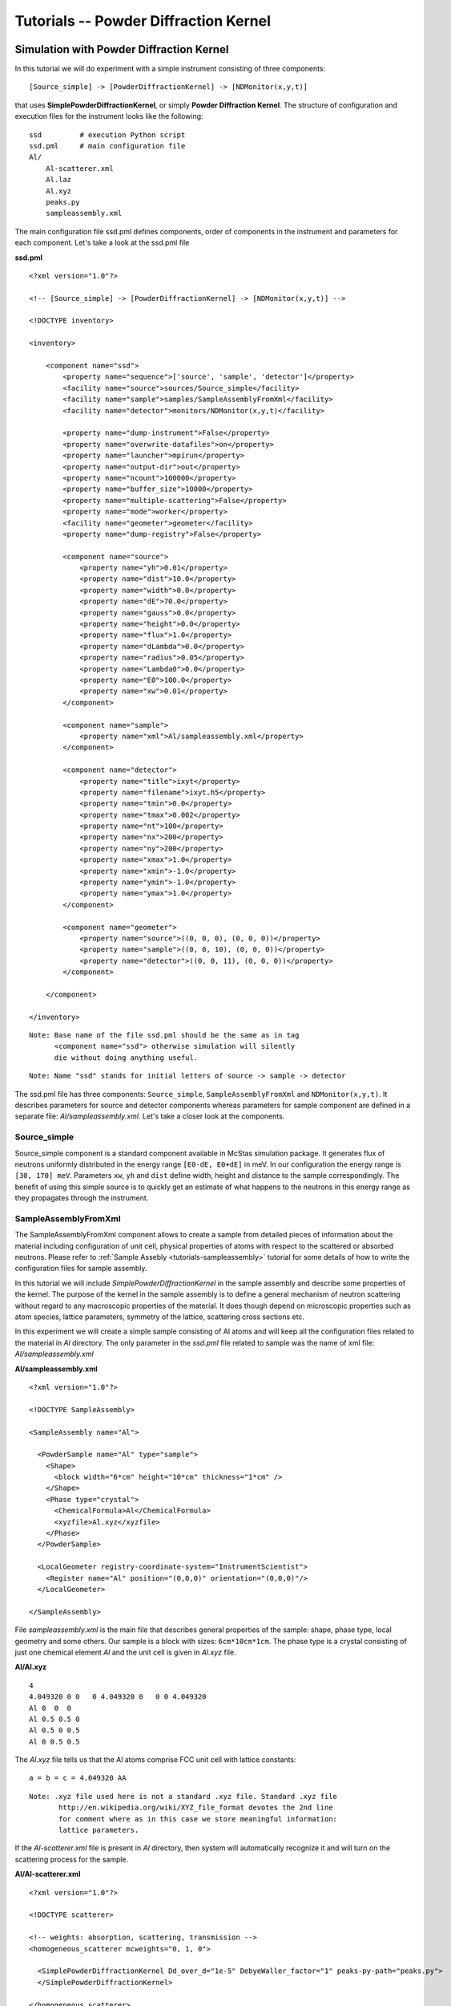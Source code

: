 .. _tutorials-powder-kernel:

Tutorials -- Powder Diffraction Kernel
==========================

Simulation with Powder Diffraction Kernel
^^^^^^^^^^^^^^^^^^^^^^^^^^^^^

In this tutorial we will do experiment with a simple instrument consisting of three
components:

::

[Source_simple] -> [PowderDiffractionKernel] -> [NDMonitor(x,y,t)]

that uses **SimplePowderDiffractionKernel**, or simply **Powder Diffraction Kernel**. The structure
of configuration and execution files for the instrument looks like the following:

::

    ssd         # execution Python script
    ssd.pml     # main configuration file
    Al/
        Al-scatterer.xml
        Al.laz
        Al.xyz
        peaks.py
        sampleassembly.xml

The main configuration file ssd.pml defines components, order of components in
the instrument and parameters for each component. Let's take a look at the ssd.pml file

**ssd.pml**

::

    <?xml version="1.0"?>

    <!-- [Source_simple] -> [PowderDiffractionKernel] -> [NDMonitor(x,y,t)] -->

    <!DOCTYPE inventory>

    <inventory>

        <component name="ssd">
            <property name="sequence">['source', 'sample', 'detector']</property>
            <facility name="source">sources/Source_simple</facility>
            <facility name="sample">samples/SampleAssemblyFromXml</facility>
            <facility name="detector">monitors/NDMonitor(x,y,t)</facility>

            <property name="dump-instrument">False</property>
            <property name="overwrite-datafiles">on</property>
            <property name="launcher">mpirun</property>
            <property name="output-dir">out</property>
            <property name="ncount">100000</property>
            <property name="buffer_size">10000</property>
            <property name="multiple-scattering">False</property>
            <property name="mode">worker</property>
            <facility name="geometer">geometer</facility>
            <property name="dump-registry">False</property>

            <component name="source">
                <property name="yh">0.01</property>
                <property name="dist">10.0</property>
                <property name="width">0.0</property>
                <property name="dE">70.0</property>
                <property name="gauss">0.0</property>
                <property name="height">0.0</property>
                <property name="flux">1.0</property>
                <property name="dLambda">0.0</property>
                <property name="radius">0.05</property>
                <property name="Lambda0">0.0</property>
                <property name="E0">100.0</property>
                <property name="xw">0.01</property>
            </component>

            <component name="sample">
                <property name="xml">Al/sampleassembly.xml</property>
            </component>

            <component name="detector">
                <property name="title">ixyt</property>
                <property name="filename">ixyt.h5</property>
                <property name="tmin">0.0</property>
                <property name="tmax">0.002</property>
                <property name="nt">100</property>
                <property name="nx">200</property>
                <property name="ny">200</property>
                <property name="xmax">1.0</property>
                <property name="xmin">-1.0</property>
                <property name="ymin">-1.0</property>
                <property name="ymax">1.0</property>
            </component>

            <component name="geometer">
                <property name="source">((0, 0, 0), (0, 0, 0))</property>
                <property name="sample">((0, 0, 10), (0, 0, 0))</property>
                <property name="detector">((0, 0, 11), (0, 0, 0))</property>
            </component>

        </component>

    </inventory>

::

 Note: Base name of the file ssd.pml should be the same as in tag
       <component name="ssd"> otherwise simulation will silently
       die without doing anything useful.

::

 Note: Name "ssd" stands for initial letters of source -> sample -> detector

The ssd.pml file has three components: ``Source_simple``, ``SampleAssemblyFromXml`` and
``NDMonitor(x,y,t)``. It describes parameters for source and detector components
whereas parameters for sample component are defined in a separate file:
*Al/sampleassembly.xml*. Let's take a closer look at the components.

Source_simple
-------------

Source_simple component is a standard component available in McStas simulation package.
It generates flux of neutrons uniformly distributed in the energy range ``[E0-dE, E0+dE]`` in meV.
In our configuration the energy range is ``[30, 170] meV``. Parameters ``xw``, ``yh`` and
``dist`` define width, height and distance to the sample correspondingly. The benefit
of using this simple source is to quickly get an estimate of what happens to the neutrons
in this energy range as they propagates through the instrument.


SampleAssemblyFromXml
---------------------

The SampleAssemblyFromXml component allows to create a sample from detailed pieces
of information about the material including configuration of unit cell, physical
properties of atoms with respect to the scattered or absorbed neutrons. Please refer
to :ref:`Sample Assebly <tutorials-sampleassembly>` tutorial for some details
of how to write the configuration files for sample assembly.

In this tutorial we will include *SimplePowderDiffractionKernel* in the sample assembly
and describe some properties of the kernel. The purpose of the kernel in the sample
assembly is to define a general mechanism of neutron scattering without
regard to any macroscopic properties of the material. It does though depend on
microscopic properties such as atom species, lattice parameters, symmetry of the
lattice, scattering cross sections etc.

In this experiment we will create a simple sample consisting of Al atoms and will
keep all the configuration files related to the material in *Al* directory. The only
parameter in the *ssd.pml* file related to sample was the name of xml file: *Al/sampleassembly.xml*

**Al/sampleassembly.xml**

::

    <?xml version="1.0"?>

    <!DOCTYPE SampleAssembly>

    <SampleAssembly name="Al">

      <PowderSample name="Al" type="sample">
        <Shape>
          <block width="6*cm" height="10*cm" thickness="1*cm" />
        </Shape>
        <Phase type="crystal">
          <ChemicalFormula>Al</ChemicalFormula>
          <xyzfile>Al.xyz</xyzfile>
        </Phase>
      </PowderSample>

      <LocalGeometer registry-coordinate-system="InstrumentScientist">
        <Register name="Al" position="(0,0,0)" orientation="(0,0,0)"/>
      </LocalGeometer>

    </SampleAssembly>

File *sampleassembly.xml* is the main file that describes general properties of the sample:
shape, phase type, local geometry and some others. Our sample is a block with sizes: ``6cm*10cm*1cm``.
The phase type is a crystal consisting of just one chemical element *Al* and the
unit cell is given in *Al.xyz* file.

**Al/Al.xyz**

::

    4
    4.049320 0 0   0 4.049320 0   0 0 4.049320
    Al 0  0  0
    Al 0.5 0.5 0
    Al 0.5 0 0.5
    Al 0 0.5 0.5

The *Al.xyz* file tells us that the Al atoms comprise FCC unit cell with lattice
constants:

::

 a = b = c = 4.049320 AA

::

 Note: .xyz file used here is not a standard .xyz file. Standard .xyz file
        http://en.wikipedia.org/wiki/XYZ_file_format devotes the 2nd line
        for comment where as in this case we store meaningful information:
        lattice parameters.

If the *Al-scatterer.xml* file is present in *Al* directory, then system will automatically
recognize it and will turn on the scattering process for the sample.

**Al/Al-scatterer.xml**

::

    <?xml version="1.0"?>

    <!DOCTYPE scatterer>

    <!-- weights: absorption, scattering, transmission -->
    <homogeneous_scatterer mcweights="0, 1, 0">

      <SimplePowderDiffractionKernel Dd_over_d="1e-5" DebyeWaller_factor="1" peaks-py-path="peaks.py">
      </SimplePowderDiffractionKernel>

    </homogeneous_scatterer>

*Al-scatterer.xml* configuration file describes the scattering process by defining
the kernel. As mentioned above, we use *SimplePowderDiffractionKernel* for our experiment.
We need to specify several parameters for the kernel: relative line width :math:`\Delta d/d`
(``Dd_over_d``), Debye-Waller factor (``DebyeWaller_factor``) and file containing
information about the diffraction planes (``peaks-py-path``).

**peaks.py**

::

    from mccomponents.sample.diffraction.SimplePowderDiffractionKernel import Peak

    peaks = [
        Peak(q=2.687561, F_squared=1.690000, multiplicity=8, intrinsic_line_width=0.000000, DebyeWaller_factor=1.000000),
        Peak(q=3.103329, F_squared=1.690000, multiplicity=6, intrinsic_line_width=0.000000, DebyeWaller_factor=1.000000),
        Peak(q=4.388769, F_squared=1.440000, multiplicity=12, intrinsic_line_width=0.000000, DebyeWaller_factor=1.000000),
        Peak(q=5.146288, F_squared=1.440000, multiplicity=24, intrinsic_line_width=0.000000, DebyeWaller_factor=1.000000),
        Peak(q=5.375123, F_squared=1.210000, multiplicity=8, intrinsic_line_width=0.000000, DebyeWaller_factor=1.000000),
        Peak(q=6.206657, F_squared=1.210000, multiplicity=6, intrinsic_line_width=0.000000, DebyeWaller_factor=1.000000),
        Peak(q=6.763548, F_squared=1.000000, multiplicity=24, intrinsic_line_width=0.000000, DebyeWaller_factor=1.000000),
        Peak(q=6.939254, F_squared=1.000000, multiplicity=24, intrinsic_line_width=0.000000, DebyeWaller_factor=1.000000),
        Peak(q=7.601572, F_squared=1.000000, multiplicity=24, intrinsic_line_width=0.000000, DebyeWaller_factor=1.000000),
        Peak(q=8.062684, F_squared=0.810000, multiplicity=24, intrinsic_line_width=0.000000, DebyeWaller_factor=1.000000),
        Peak(q=8.062684, F_squared=0.810000, multiplicity=8, intrinsic_line_width=0.000000, DebyeWaller_factor=1.000000),
        Peak(q=8.777539, F_squared=0.640000, multiplicity=12, intrinsic_line_width=0.000000, DebyeWaller_factor=1.000000),
        Peak(q=9.179770, F_squared=0.640000, multiplicity=48, intrinsic_line_width=0.000000, DebyeWaller_factor=1.000000),
        Peak(q=9.309986, F_squared=0.640000, multiplicity=24, intrinsic_line_width=0.000000, DebyeWaller_factor=1.000000),
        Peak(q=9.309986, F_squared=0.640000, multiplicity=6, intrinsic_line_width=0.000000, DebyeWaller_factor=1.000000),
        Peak(q=9.813587, F_squared=0.490000, multiplicity=24, intrinsic_line_width=0.000000, DebyeWaller_factor=1.000000),
        Peak(q=10.174943, F_squared=0.490000, multiplicity=24, intrinsic_line_width=0.000000, DebyeWaller_factor=1.000000),
        Peak(q=10.292577, F_squared=0.490000, multiplicity=24, intrinsic_line_width=0.000000, DebyeWaller_factor=1.000000),
        Peak(q=10.750246, F_squared=0.490000, multiplicity=8, intrinsic_line_width=0.000000, DebyeWaller_factor=1.000000),
        Peak(q=11.081100, F_squared=0.360000, multiplicity=24, intrinsic_line_width=0.000000, DebyeWaller_factor=1.000000),
        Peak(q=11.081100, F_squared=0.360000, multiplicity=24, intrinsic_line_width=0.000000, DebyeWaller_factor=1.000000),
        Peak(q=11.189210, F_squared=0.360000, multiplicity=24, intrinsic_line_width=0.000000, DebyeWaller_factor=1.000000),
        Peak(q=11.611592, F_squared=0.360000, multiplicity=48, intrinsic_line_width=0.000000, DebyeWaller_factor=1.000000),
        Peak(q=11.918560, F_squared=0.360000, multiplicity=24, intrinsic_line_width=0.000000, DebyeWaller_factor=1.000000),
        Peak(q=11.918560, F_squared=0.360000, multiplicity=48, intrinsic_line_width=0.000000, DebyeWaller_factor=1.000000),
        Peak(q=12.413314, F_squared=0.250000, multiplicity=6, intrinsic_line_width=0.000000, DebyeWaller_factor=1.000000),
    ]

*peaks.py* file specifies cumulative parameters based on the Al.laz `powder pattern
file <http://www.mcstas.org/download/components/data/>`_
available in McStas package . We show the Al.laz file here for reference purposes:

**Al/Al.laz**

::

    # TITLE *Aluminum-Al-[FM3-M] Miller, H.P.jr.;DuMond, J.W.M.[1942] at 298 K
    # CELL 4.049320 4.049320 4.049320 90.000000 90.000000 90.000000
    # SPCGRP F M 3 M   CUBIC STRUCTURE
    # ATOM AL 1 0.000000 0.000000 0.000000
    # SCATTERING FACTOR  COEFFICIENTS: AL     F= 0.345 CM-12
    # Reference: Physical Review (1940) 57, 198-206
    #
    # Physical parameters:
    # sigma_coh 1.495   coherent scattering cross section in [barn]
    # sigma_inc 0.0082  incoherent scattering cross section in [barn]
    # sigma_abs 0.231   absorption scattering cross section in [barn]
    # density   2.70    in [g/cm^3]
    # weight    26.98   in [g/mol]
    # nb_atoms  4       in [atoms/unit cell]
    # v_sound   5100    in [m/s]
    # v_sound_l 6420    velocity of longitudinal sound in [m/s]
    # v_sound_t 3040    velocity of transversal sound in [m/s]
    # T_m       933.5   melting temperature in [K]
    # T_b       2792.2  boiling temperature in [K]
    # At_number 13      atomic number Z
    # lattice_a 4.04932 lattice parameter a in [Angs]
    #
    # Format parameters: Lazy format <http://icsd.ill.fr>
    # column_j 17 multiplicity 'j'
    # column_d 6  d-spacing 'd' in [Angs]
    # column_F 13 norm of scattering factor |F| in [barn^0.5]
    # column_h 1
    # column_k 2
    # column_l 3
    #
    # H  K  L  THETA  2THETA D VALUE  1/D**2 SIN2*1000  H  K  L INTENSITY         /F(HKL)/       A(HKL)      B(HKL) PHA.ANG. MULT   LPG
      1  1  1  12.35  24.70   2.3379  0.1830    45.74   1  1  1    1000.0              1.3         1.32         0.00    0.00  8  22.38
      2  0  0  14.30  28.59   2.0247  0.2439    60.99   2  0  0     550.0              1.3         1.30         0.00    0.00  6  16.92
      2  2  0  20.44  40.88   1.4317  0.4879   121.97   2  2  0     503.5              1.2         1.22         0.00    0.00 12   8.75
      3  1  1  24.18  48.35   1.2209  0.6709   167.71   3  1  1     686.4              1.2         1.17         0.00    0.00 24   6.54
      2  2  2  25.32  50.65   1.1689  0.7318   182.96   2  2  2     205.3              1.1         1.15         0.00    0.00  8   6.05
      4  0  0  29.60  59.20   1.0123  0.9758   243.95   4  0  0     106.3              1.1         1.08         0.00    0.00  6   4.71
      3  3  1  32.56  65.13   0.9290  1.1587   289.69   3  3  1     337.1              1.0         1.03         0.00    0.00 24   4.10
      4  2  0  33.52  67.04   0.9055  1.2197   304.93   4  2  0     314.0              1.0         1.02         0.00    0.00 24   3.93
      4  2  2  37.22  74.45   0.8266  1.4637   365.92   4  2  2     242.5              1.0         0.96         0.00    0.00 24   3.43
      5  1  1  39.91  79.82   0.7793  1.6466   411.66   5  1  1     204.2              0.9         0.91         0.00    0.00 24   3.17
      3  3  3  39.91  79.82   0.7793  1.6466   411.66   3  3  3      68.1              0.9         0.91         0.00    0.00  8   3.17
      4  4  0  44.31  88.61   0.7158  1.9516   487.89   4  4  0      79.3              0.8         0.85         0.00    0.00 12   2.86
      5  3  1  46.93  93.86   0.6845  2.1345   533.63   5  3  1     277.3              0.8         0.81         0.00    0.00 48   2.74
      4  4  2  47.81  95.61   0.6749  2.1955   548.88   4  4  2     132.9              0.8         0.80         0.00    0.00 24   2.71
      6  0  0  47.81  95.61   0.6749  2.1955   548.88   6  0  0      33.2              0.8         0.80         0.00    0.00  6   2.71
      6  2  0  51.35 102.69   0.6403  2.4395   609.87   6  2  0     113.9              0.7         0.75         0.00    0.00 24   2.63
      5  3  3  54.07 108.13   0.6175  2.6224   655.61   5  3  3     102.9              0.7         0.72         0.00    0.00 24   2.60
      6  2  2  54.99 109.98   0.6105  2.6834   670.85   6  2  2      99.8              0.7         0.71         0.00    0.00 24   2.60
      4  4  4  58.81 117.63   0.5845  2.9274   731.84   4  4  4      29.9              0.7         0.66         0.00    0.00  8   2.64
      5  5  1  61.86 123.72   0.5670  3.1103   777.58   5  5  1      84.6              0.6         0.63         0.00    0.00 24   2.73
      7  1  1  61.86 123.72   0.5670  3.1103   777.58   7  1  1      84.6              0.6         0.63         0.00    0.00 24   2.73
      6  4  0  62.92 125.85   0.5615  3.1713   792.83   6  4  0      83.4              0.6         0.62         0.00    0.00 24   2.77
      6  4  2  67.52 135.04   0.5411  3.4153   853.82   6  4  2     163.1              0.6         0.59         0.00    0.00 48   3.06
      5  5  3  71.52 143.05   0.5272  3.5982   899.56   5  5  3      85.2              0.6         0.56         0.00    0.00 24   3.51
      7  3  1  71.52 143.05   0.5272  3.5982   899.56   7  3  1     170.5              0.6         0.56         0.00    0.00 48   3.51
      8  0  0  81.05 162.10   0.5062  3.9032   975.79   8  0  0      34.4              0.5         0.52         0.00    0.00  6   6.59

Parameters for *peaks.py* file are automatically generated from *Al.laz* file using
Python script `peak_generator.py <http://dev.danse.us/trac/MCViNE/browser/trunk/instruments/VULCAN/applications/peak_generator.py>`_

::

 Note: For now peak_generator.py can only be used for cubic lattice types

Let's take a closer look at the parameters provided in *peaks.py* file.


Parameters ``q`` is a q-vector in reciprocal lattice related to lattice parameters and
Miller indices (h,k,l). For orthorhombic lattice type q-vector can be simplified as follows:

.. math::
   \bold{q} = (2\pi h/a)\bold{i} + (2\pi k/b)\bold{j} + (2\pi l/c)\bold{k}

with ``a``, ``b`` and ``c`` being the lattice constants. For FCC lattice type it
can be even further simplified to:

.. math::
   \bold{q} = 2\pi/a(h\bold{i} + k\bold{j} + l\bold{k})

so that the magnitude of the q-vector will be:

.. math::
   q = (2\pi/a)\sqrt{h^2 + k^2 + l^2}

Parameter ``F_squared`` is the squared structure factor corresponding to ``|F(hkl)|`` in *Al.laz* file:

::

    F_squared = F(hkl)^2

Parameter  ``multiplicity`` corresponds to column ``MULT`` in *Al.laz* file. Other
parameters ``intrinsic_line_width`` and ``DebyeWaller_factor`` should be obtained
from other experimental data.

NDMonitor(x,y,t)
----------------

The final component in our simple instrument is **NDMonitor**. It is a generic monitor
that can plot various dependencies of physical values: ``x``, ``y``, ``z``, ``vx``,
``vy``, ``vz``, ``w``, ``energy``.
For the instrument we are interested in neutron
distribution in ``(x,y)`` plane within some time range ``t``. For this we will use
``NDMonitor(x,y,t)`` component. Other examples of NDMonitor include ``NDMonitor(w,x)``
where ``w`` is the wavelength, ``NDMonitor(w)``, ``NDMonitor(energy,x)`` etc.
[Need to write a separate section on NDMonitor!!!]

The application script will look as follows:

**ssd**

::

    #!/usr/bin/env python

    import mcvine
    import mccomponents.sample.diffraction.xml

    def main():
        from mcvine.applications.InstrumentBuilder import build
        components = ['source', 'sample', 'detector']
        App = build(components)
        app = App('ssd')
        app.run()
        return

    if __name__ == '__main__':
        main()

After we finished with configuration and execution (application) files, it's time
to run the experiment simulation:

::

 $ python ssd

The results of scattered neutrons is displayed on NDMonitor(x,y,t). To get the neutron
intensity in ``(x,y)`` plane we need to sum neutron intensity over some time period.
For our system we integrated neutrons over the time range ``[0, 002] sec``. To draw
the plot for the monitor we use the script:

**plot_ndmonitor.py**

::

    #!/usr/bin/env python

    # Note: Before using this script make sure that "out/ixyt.h5" is generated!
    from histogram.hdf import load
    from histogram.plotter import defaultPlotter as dp

    h   = load('out/ixyt.h5', 'ix_y_t')
    ixy = h.sum('t')

    dp.plot(ixy)

This produces the diffraction image where every ring corresponds to separate
diffraction plane, or separate combination of Miller indices (h,k,l)

.. figure:: images/powder-kernel.png
   :width: 600px

   *Fig. 1 Diffraction with SimplePowderDiffractionKernel*


Simulation with PowderN
^^^^^^^^^^^^^^^^^^^^^^^

In the previous section we used ``SimplePowderDiffractionKernel`` and assembled
our sample using different pieces of information about material structure and
macroscopic parameters. We can achieve the same result using standard McStas component
for powder sample called ``PowderN.comp``. You might ask, why you actually need to have
PowderDiffractionKernel when one can use ``PowderN`` component instead. The answer is that PowderDiffractionKernel
allows more flexibility in defining your sample, especially when you want to investigate
a complex structure for which the powder pattern file is not available.

Let's replace ``SampleAssemblyFromXml`` component by ``PowderN`` and see if results
are consistent.

**ssd2.pml**

::

    <?xml version="1.0"?>

    <!-- [Source_simple] -> [PowderN] -> [NDMonitor(x,y,t)] -->

    <!DOCTYPE inventory>

    <inventory>

        <component name="ssd2">
            <property name="sequence">['source', 'sample', 'detector']</property>
            <facility name="source">sources/Source_simple</facility>
            <facility name="sample">samples/SampleAssemblyFromXml</facility>
            <facility name="detector">monitors/NDMonitor(x,y,t)</facility>

            <property name="dump-instrument">False</property>
            <property name="overwrite-datafiles">on</property>
            <property name="launcher">mpirun</property>
            <property name="output-dir">out</property>
            <property name="ncount">100000</property>
            <property name="buffer_size">10000</property>
            <property name="multiple-scattering">False</property>
            <property name="mode">worker</property>
            <facility name="geometer">geometer</facility>
            <property name="dump-registry">False</property>

            <component name="source">
                <property name="yh">0.01</property>
                <property name="dist">10.0</property>
                <property name="width">0.0</property>
                <property name="dE">70.0</property>
                <property name="gauss">0.0</property>
                <property name="height">0.0</property>
                <property name="flux">1.0</property>
                <property name="dLambda">0.0</property>
                <property name="radius">0.05</property>
                <property name="Lambda0">0.0</property>
                <property name="E0">100.0</property>
                <property name="xw">0.01</property>
            </component>

        <component name="sample">
            <property name="reflections">Al.laz</property>
            <property name="xwidth">0.06</property>
            <property name="yheight">0.1</property>
            <property name="zthick">0.01</property>
            <property name="DW">1</property>
            <property name="Delta_d">1e-5</property>
            <property name="frac">0</property>
            <property name="tfrac">0</property>
        </component>

            <component name="detector">
                <property name="title">ixyt</property>
                <property name="filename">ixyt.h5</property>
                <property name="tmin">0.0</property>
                <property name="tmax">0.002</property>
                <property name="nt">100</property>
                <property name="nx">200</property>
                <property name="ny">200</property>
                <property name="xmax">1.0</property>
                <property name="xmin">-1.0</property>
                <property name="ymin">-1.0</property>
                <property name="ymax">1.0</property>
            </component>

            <component name="geometer">
                <property name="source">((0, 0, 0), (0, 0, 0))</property>
                <property name="sample">((0, 0, 10), (0, 0, 0))</property>
                <property name="detector">((0, 0, 11), (0, 0, 0))</property>
            </component>

        </component>

    </inventory>

When configuring ``PowderN`` component we intentionally excluded incoherently
scattered ``frac`` and transmitted ``tfrac`` neutrons.

::

    <component name="sample">
        ...
        <property name="frac">0</property>
        <property name="tfrac">0</property>
    </component>

We slightly update application script ...


**ssd2**

::

    #!/usr/bin/env python

    import mcvine
    import mccomponents.sample.diffraction.xml

    def main():
        from mcvine.applications.InstrumentBuilder import build
        components = ['source', 'sample', 'detector']
        App = build(components)
        app = App('ssd2')
        app.run()
        return

    if __name__ == '__main__':
        main()

and run again the experiment simulation.

::

 $ python ssd2

As you can see we get a very similar picture to what we obtained in the first section
using  ``SimplePowderDiffractionKernel``. Results for ``SimplePowderDiffractionKernel``
and ``PowderN`` component look consistent.

.. figure:: images/powderN.png
   :width: 600px

   *Fig. 2 Diffraction with PowderN component*


Wave Vector Sensitive Monitor
^^^^^^^^^^^^^^^^^^^^^^^^^^^^^^^^^^^^^^

Let's now change our initial instrument configuration by replacing ``NDMonitor(x,y,t)``
by ``NDMonitor(q)`` as shown below:

::

[Source_simple] -> [PowderDiffractionKernel] -> [NDMonitor(q)]

The monitor ``NDMonitor(q)`` is sensitive to the wave vector. Our new configuration
files will look like:

**ssd3.pml**

::

    <?xml version="1.0"?>

    <!-- [Source_simple] -> [PowderDiffractionKernel] -> [NDMonitor(q)] -->

    <!DOCTYPE inventory>

    <inventory>

        <component name="ssd3">
            <property name="sequence">['source', 'sample', 'detector']</property>
            <facility name="source">sources/Source_simple</facility>
            <facility name="sample">samples/SampleAssemblyFromXml</facility>
            <facility name="detector">monitors/NDMonitor(q)</facility>

            <property name="dump-instrument">False</property>
            <property name="overwrite-datafiles">on</property>
            <property name="launcher">mpirun</property>
            <property name="output-dir">out</property>
            <property name="ncount">100000</property>
            <property name="buffer_size">10000</property>
            <property name="multiple-scattering">False</property>
            <property name="mode">worker</property>
            <facility name="geometer">geometer</facility>
            <property name="dump-registry">False</property>

            <component name="source">
                <property name="yh">0.01</property>
                <property name="dist">10.0</property>
                <property name="width">0.0</property>
                <property name="dE">70.0</property>
                <property name="gauss">0.0</property>
                <property name="height">0.0</property>
                <property name="flux">1.0</property>
                <property name="dLambda">0.0</property>
                <property name="radius">0.05</property>
                <property name="Lambda0">0.0</property>
                <property name="E0">100.0</property>
                <property name="xw">0.01</property>
            </component>

            <component name="sample">
                <property name="xml">Al/sampleassembly.xml</property>
            </component>

            <component name="detector">
                <property name="title">iq</property>
                <property name="filename">iq.h5</property>
                <property name="xwidth">0.5</property>
                <property name="yheight">0.5</property>
                <property name="qmin">0.0</property>
                <property name="qmax">10.0</property>
                <property name="nq">200</property>
            </component>

            <component name="geometer">
                <property name="source">((0, 0, 0), (0, 0, 0))</property>
                <property name="sample">((0, 0, 10), (0, 0, 0))</property>
                <property name="detector">((0, 0, 11), (0, 0, 0))</property>
            </component>

        </component>

    </inventory>

**ssd3**

::

    #!/usr/bin/env python

    import mcvine
    import mccomponents.sample.diffraction.xml

    def main():
        from mcvine.applications.InstrumentBuilder import build
        components = ['source', 'sample', 'detector']
        App = build(components)
        app = App('ssd3')
        app.run()
        return

    if __name__ == '__main__':
        main()

Running experiment simulation

::

 $ python ssd3
 $ PlotHist.py out/iq.h5

we get the plot I(q), where wave vector (q) has units 1/AA and intensity (I)
has arbitrary units:

.. figure:: images/ndmonitor-q.png
   :width: 600px

   *Fig. 3 Diffraction with SimplePowderDiffractionKernel and NDMonitor(q)*

In `Al.laz` file we provided 26 diffraction planes and this should correspond
to the 26 diffraction peaks in the detector. The only condition for that is that
it should be large enough to include the diffraction rings.


